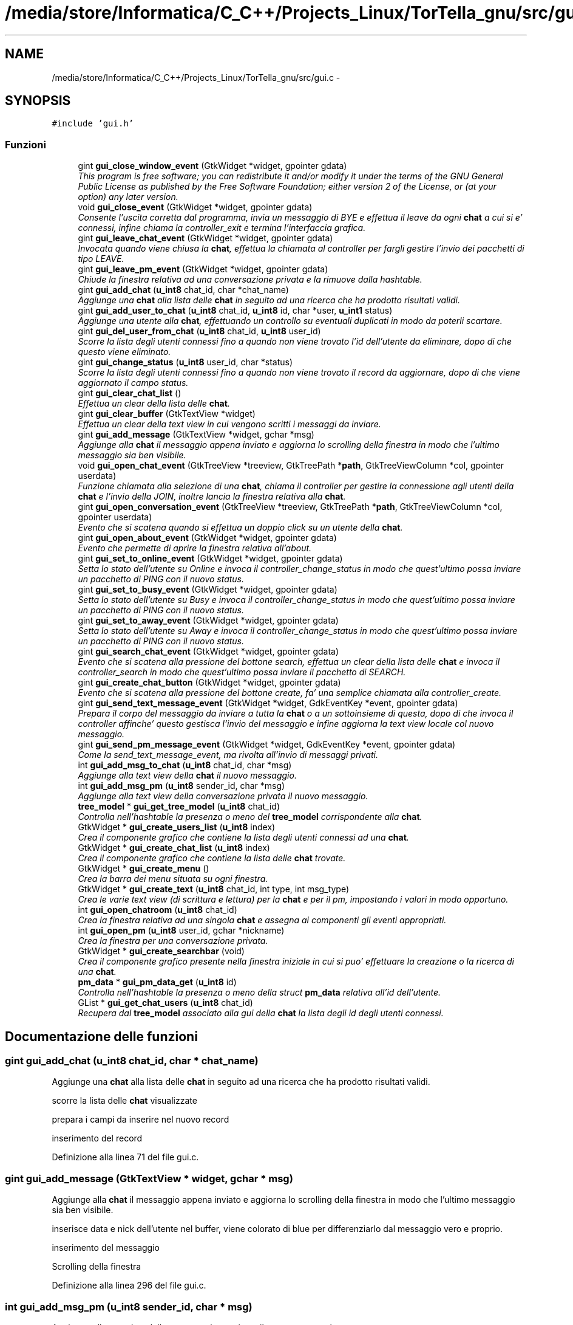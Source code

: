 .TH "/media/store/Informatica/C_C++/Projects_Linux/TorTella_gnu/src/gui.c" 3 "19 Jun 2008" "Version 0.1" "TorTella" \" -*- nroff -*-
.ad l
.nh
.SH NAME
/media/store/Informatica/C_C++/Projects_Linux/TorTella_gnu/src/gui.c \- 
.SH SYNOPSIS
.br
.PP
\fC#include 'gui.h'\fP
.br

.SS "Funzioni"

.in +1c
.ti -1c
.RI "gint \fBgui_close_window_event\fP (GtkWidget *widget, gpointer gdata)"
.br
.RI "\fIThis program is free software; you can redistribute it and/or modify it under the terms of the GNU General Public License as published by the Free Software Foundation; either version 2 of the License, or (at your option) any later version. \fP"
.ti -1c
.RI "void \fBgui_close_event\fP (GtkWidget *widget, gpointer gdata)"
.br
.RI "\fIConsente l'uscita corretta dal programma, invia un messaggio di BYE e effettua il leave da ogni \fBchat\fP a cui si e' connessi, infine chiama la controller_exit e termina l'interfaccia grafica. \fP"
.ti -1c
.RI "gint \fBgui_leave_chat_event\fP (GtkWidget *widget, gpointer gdata)"
.br
.RI "\fIInvocata quando viene chiusa la \fBchat\fP, effettua la chiamata al controller per fargli gestire l'invio dei pacchetti di tipo LEAVE. \fP"
.ti -1c
.RI "gint \fBgui_leave_pm_event\fP (GtkWidget *widget, gpointer gdata)"
.br
.RI "\fIChiude la finestra relativa ad una conversazione privata e la rimuove dalla hashtable. \fP"
.ti -1c
.RI "gint \fBgui_add_chat\fP (\fBu_int8\fP chat_id, char *chat_name)"
.br
.RI "\fIAggiunge una \fBchat\fP alla lista delle \fBchat\fP in seguito ad una ricerca che ha prodotto risultati validi. \fP"
.ti -1c
.RI "gint \fBgui_add_user_to_chat\fP (\fBu_int8\fP chat_id, \fBu_int8\fP id, char *user, \fBu_int1\fP status)"
.br
.RI "\fIAggiunge una utente alla \fBchat\fP, effettuando un controllo su eventuali duplicati in modo da poterli scartare. \fP"
.ti -1c
.RI "gint \fBgui_del_user_from_chat\fP (\fBu_int8\fP chat_id, \fBu_int8\fP user_id)"
.br
.RI "\fIScorre la lista degli utenti connessi fino a quando non viene trovato l'id dell'utente da eliminare, dopo di che questo viene eliminato. \fP"
.ti -1c
.RI "gint \fBgui_change_status\fP (\fBu_int8\fP user_id, char *status)"
.br
.RI "\fIScorre la lista degli utenti connessi fino a quando non viene trovato il record da aggiornare, dopo di che viene aggiornato il campo status. \fP"
.ti -1c
.RI "gint \fBgui_clear_chat_list\fP ()"
.br
.RI "\fIEffettua un clear della lista delle \fBchat\fP. \fP"
.ti -1c
.RI "gint \fBgui_clear_buffer\fP (GtkTextView *widget)"
.br
.RI "\fIEffettua un clear della text view in cui vengono scritti i messaggi da inviare. \fP"
.ti -1c
.RI "gint \fBgui_add_message\fP (GtkTextView *widget, gchar *msg)"
.br
.RI "\fIAggiunge alla \fBchat\fP il messaggio appena inviato e aggiorna lo scrolling della finestra in modo che l'ultimo messaggio sia ben visibile. \fP"
.ti -1c
.RI "void \fBgui_open_chat_event\fP (GtkTreeView *treeview, GtkTreePath *\fBpath\fP, GtkTreeViewColumn *col, gpointer userdata)"
.br
.RI "\fIFunzione chiamata alla selezione di una \fBchat\fP, chiama il controller per gestire la connessione agli utenti della \fBchat\fP e l'invio della JOIN, inoltre lancia la finestra relativa alla \fBchat\fP. \fP"
.ti -1c
.RI "gint \fBgui_open_conversation_event\fP (GtkTreeView *treeview, GtkTreePath *\fBpath\fP, GtkTreeViewColumn *col, gpointer userdata)"
.br
.RI "\fIEvento che si scatena quando si effettua un doppio click su un utente della \fBchat\fP. \fP"
.ti -1c
.RI "gint \fBgui_open_about_event\fP (GtkWidget *widget, gpointer gdata)"
.br
.RI "\fIEvento che permette di aprire la finestra relativa all'about. \fP"
.ti -1c
.RI "gint \fBgui_set_to_online_event\fP (GtkWidget *widget, gpointer gdata)"
.br
.RI "\fISetta lo stato dell'utente su Online e invoca il controller_change_status in modo che quest'ultimo possa inviare un pacchetto di PING con il nuovo status. \fP"
.ti -1c
.RI "gint \fBgui_set_to_busy_event\fP (GtkWidget *widget, gpointer gdata)"
.br
.RI "\fISetta lo stato dell'utente su Busy e invoca il controller_change_status in modo che quest'ultimo possa inviare un pacchetto di PING con il nuovo status. \fP"
.ti -1c
.RI "gint \fBgui_set_to_away_event\fP (GtkWidget *widget, gpointer gdata)"
.br
.RI "\fISetta lo stato dell'utente su Away e invoca il controller_change_status in modo che quest'ultimo possa inviare un pacchetto di PING con il nuovo status. \fP"
.ti -1c
.RI "gint \fBgui_search_chat_event\fP (GtkWidget *widget, gpointer gdata)"
.br
.RI "\fIEvento che si scatena alla pressione del bottone search, effettua un clear della lista delle \fBchat\fP e invoca il controller_search in modo che quest'ultimo possa inviare il pacchetto di SEARCH. \fP"
.ti -1c
.RI "gint \fBgui_create_chat_button\fP (GtkWidget *widget, gpointer gdata)"
.br
.RI "\fIEvento che si scatena alla pressione del bottone create, fa' una semplice chiamata alla controller_create. \fP"
.ti -1c
.RI "gint \fBgui_send_text_message_event\fP (GtkWidget *widget, GdkEventKey *event, gpointer gdata)"
.br
.RI "\fIPrepara il corpo del messaggio da inviare a tutta la \fBchat\fP o a un sottoinsieme di questa, dopo di che invoca il controller affinche' questo gestisca l'invio del messaggio e infine aggiorna la text view locale col nuovo messaggio. \fP"
.ti -1c
.RI "gint \fBgui_send_pm_message_event\fP (GtkWidget *widget, GdkEventKey *event, gpointer gdata)"
.br
.RI "\fICome la send_text_message_event, ma rivolta all'invio di messaggi privati. \fP"
.ti -1c
.RI "int \fBgui_add_msg_to_chat\fP (\fBu_int8\fP chat_id, char *msg)"
.br
.RI "\fIAggiunge alla text view della \fBchat\fP il nuovo messaggio. \fP"
.ti -1c
.RI "int \fBgui_add_msg_pm\fP (\fBu_int8\fP sender_id, char *msg)"
.br
.RI "\fIAggiunge alla text view della conversazione privata il nuovo messaggio. \fP"
.ti -1c
.RI "\fBtree_model\fP * \fBgui_get_tree_model\fP (\fBu_int8\fP chat_id)"
.br
.RI "\fIControlla nell'hashtable la presenza o meno del \fBtree_model\fP corrispondente alla \fBchat\fP. \fP"
.ti -1c
.RI "GtkWidget * \fBgui_create_users_list\fP (\fBu_int8\fP index)"
.br
.RI "\fICrea il componente grafico che contiene la lista degli utenti connessi ad una \fBchat\fP. \fP"
.ti -1c
.RI "GtkWidget * \fBgui_create_chat_list\fP (\fBu_int8\fP index)"
.br
.RI "\fICrea il componente grafico che contiene la lista delle \fBchat\fP trovate. \fP"
.ti -1c
.RI "GtkWidget * \fBgui_create_menu\fP ()"
.br
.RI "\fICrea la barra dei menu situata su ogni finestra. \fP"
.ti -1c
.RI "GtkWidget * \fBgui_create_text\fP (\fBu_int8\fP chat_id, int type, int msg_type)"
.br
.RI "\fICrea le varie text view (di scrittura e lettura) per la \fBchat\fP e per il pm, impostando i valori in modo opportuno. \fP"
.ti -1c
.RI "int \fBgui_open_chatroom\fP (\fBu_int8\fP chat_id)"
.br
.RI "\fICrea la finestra relativa ad una singola \fBchat\fP e assegna ai componenti gli eventi appropriati. \fP"
.ti -1c
.RI "int \fBgui_open_pm\fP (\fBu_int8\fP user_id, gchar *nickname)"
.br
.RI "\fICrea la finestra per una conversazione privata. \fP"
.ti -1c
.RI "GtkWidget * \fBgui_create_searchbar\fP (void)"
.br
.RI "\fICrea il componente grafico presente nella finestra iniziale in cui si puo' effettuare la creazione o la ricerca di una \fBchat\fP. \fP"
.ti -1c
.RI "\fBpm_data\fP * \fBgui_pm_data_get\fP (\fBu_int8\fP id)"
.br
.RI "\fIControlla nell'hashtable la presenza o meno della struct \fBpm_data\fP relativa all'id dell'utente. \fP"
.ti -1c
.RI "GList * \fBgui_get_chat_users\fP (\fBu_int8\fP chat_id)"
.br
.RI "\fIRecupera dal \fBtree_model\fP associato alla gui della \fBchat\fP la lista degli id degli utenti connessi. \fP"
.in -1c
.SH "Documentazione delle funzioni"
.PP 
.SS "gint gui_add_chat (\fBu_int8\fP chat_id, char * chat_name)"
.PP
Aggiunge una \fBchat\fP alla lista delle \fBchat\fP in seguito ad una ricerca che ha prodotto risultati validi. 
.PP

.PP
scorre la lista delle \fBchat\fP visualizzate
.PP
prepara i campi da inserire nel nuovo record
.PP
inserimento del record 
.PP
Definizione alla linea 71 del file gui.c.
.SS "gint gui_add_message (GtkTextView * widget, gchar * msg)"
.PP
Aggiunge alla \fBchat\fP il messaggio appena inviato e aggiorna lo scrolling della finestra in modo che l'ultimo messaggio sia ben visibile. 
.PP

.PP
inserisce data e nick dell'utente nel buffer, viene colorato di blue per differenziarlo dal messaggio vero e proprio.
.PP
inserimento del messaggio
.PP
Scrolling della finestra 
.PP
Definizione alla linea 296 del file gui.c.
.SS "int gui_add_msg_pm (\fBu_int8\fP sender_id, char * msg)"
.PP
Aggiunge alla text view della conversazione privata il nuovo messaggio. 
.PP

.PP
apertura della nuova conversazione privata nel caso questa non sia gia' presente 
.PP
Definizione alla linea 578 del file gui.c.
.SS "int gui_add_msg_to_chat (\fBu_int8\fP chat_id, char * msg)"
.PP
Aggiunge alla text view della \fBchat\fP il nuovo messaggio. 
.PP
Definizione alla linea 566 del file gui.c.
.SS "gint gui_add_user_to_chat (\fBu_int8\fP chat_id, \fBu_int8\fP id, char * user, \fBu_int1\fP status)"
.PP
Aggiunge una utente alla \fBchat\fP, effettuando un controllo su eventuali duplicati in modo da poterli scartare. 
.PP

.PP
controlla che sia presente almeno un utente
.PP
ciclo su tutti i record della lista
.PP
controllo che l'id non sia gia' presente
.PP
inserimento del nuovo record
.PP
nel caso non siano presenti altri utenti l'iteratore non e' valido, quindi si inserisce il primo record 
.PP
Definizione alla linea 107 del file gui.c.
.SS "gint gui_change_status (\fBu_int8\fP user_id, char * status)"
.PP
Scorre la lista degli utenti connessi fino a quando non viene trovato il record da aggiornare, dopo di che viene aggiornato il campo status. 
.PP

.PP
posizionamento dell'iteratore al primo record e successivo scorrimento della lista
.PP
trovato l'utente si aggiorna il campo status 
.PP
Definizione alla linea 233 del file gui.c.
.SS "gint gui_clear_buffer (GtkTextView * widget)"
.PP
Effettua un clear della text view in cui vengono scritti i messaggi da inviare. 
.PP
Viene invocata ogni volta che viene inviato un messaggio. 
.PP
Definizione alla linea 284 del file gui.c.
.SS "gint gui_clear_chat_list ()"
.PP
Effettua un clear della lista delle \fBchat\fP. 
.PP
Definizione alla linea 274 del file gui.c.
.SS "void gui_close_event (GtkWidget * widget, gpointer gdata)"
.PP
Consente l'uscita corretta dal programma, invia un messaggio di BYE e effettua il leave da ogni \fBchat\fP a cui si e' connessi, infine chiama la controller_exit e termina l'interfaccia grafica. 
.PP
Definizione alla linea 32 del file gui.c.
.SS "gint gui_close_window_event (GtkWidget * widget, gpointer gdata)"
.PP
This program is free software; you can redistribute it and/or modify it under the terms of the GNU General Public License as published by the Free Software Foundation; either version 2 of the License, or (at your option) any later version. 
.PP
FUNZIONI PER LA CREAZIONE DELLE GUI.
.PP
This program is distributed in the hope that it will be useful, but WITHOUT ANY WARRANTY; without even the implied warranty of MERCHANTABILITY or FITNESS FOR A PARTICULAR PURPOSE. See the GNU Library General Public License for more details.
.PP
You should have received a copy of the GNU General Public License along with this program; if not, write to the Free Software Foundation, Inc., 51 Franklin Street, Fifth Floor Boston, MA 02110-1301, USA Provoca la semplice chiusura di una finestra 
.PP
Definizione alla linea 22 del file gui.c.
.SS "gint gui_create_chat_button (GtkWidget * widget, gpointer gdata)"
.PP
Evento che si scatena alla pressione del bottone create, fa' una semplice chiamata alla controller_create. 
.PP
Definizione alla linea 457 del file gui.c.
.SS "GtkWidget* gui_create_chat_list (\fBu_int8\fP index)"
.PP
Crea il componente grafico che contiene la lista delle \fBchat\fP trovate. 
.PP

.PP
crea una nuova scrolled window con lo scrolling abilitato solo se necessario
.PP
Definizione della tree view e dei sotto componenti
.PP
evento che si scatena al doppio click su un record della lista 
.PP
Definizione alla linea 671 del file gui.c.
.SS "GtkWidget* gui_create_menu (void)"
.PP
Crea la barra dei menu situata su ogni finestra. 
.PP
(File -- Status -- Help). 
.PP
-- Crea la menu bar --
.PP
---------------- Crea File menu items ------------------
.PP
-- Crea File submenu --
.PP
-- Crea un NEW menu item da collocare nel File submenu --
.PP
-- Crea un OPEN menu item da collocare nel File submenu --
.PP
-- Crea un Exit menu item da collocare nel File submenu --
.PP
---------------- Fine dichiarazione File menu ----------------
.PP
---------------- Crea Edit menu items --------------------
.PP
-- Crea submenu --
.PP
-- Crea Online menu item da collocare in Stato submenu --
.PP
-- Crea Busy menu item da collocare in Stato submenu --
.PP
-- Crea Away menu item da collocare in Stato submenu --
.PP
---------------- Fine dichiarazione Edit menu ----------------
.PP
---------------- Start Help menu ----------------
.PP
-- Crea Help submenu --
.PP
-- Crea About menu item da collocare in Help submenu --
.PP
---------------- Fine Help menu ---------------- 
.PP
Definizione alla linea 708 del file gui.c.
.SS "GtkWidget* gui_create_searchbar (void)"
.PP
Crea il componente grafico presente nella finestra iniziale in cui si puo' effettuare la creazione o la ricerca di una \fBchat\fP. 
.PP
Definizione alla linea 985 del file gui.c.
.SS "GtkWidget* gui_create_text (\fBu_int8\fP chat_id, int type, int msg_type)"
.PP
Crea le varie text view (di scrittura e lettura) per la \fBchat\fP e per il pm, impostando i valori in modo opportuno. 
.PP

.PP
creazione della scrolled window
.PP
da qui parte la differenziazione tra le text view relative alla \fBchat\fP e al pm con i relativi eventi, che si scatenano alla pressione di un tasto 
.PP
Definizione alla linea 795 del file gui.c.
.SS "GtkWidget* gui_create_users_list (\fBu_int8\fP index)"
.PP
Crea il componente grafico che contiene la lista degli utenti connessi ad una \fBchat\fP. 
.PP

.PP
crea una nuova scrolled window con lo scrolling abilitato solo se necessario
.PP
Definizione della tree view e dei sotto componenti
.PP
modalita' di selezione dei record della lista
.PP
evento che si scatena al doppio click su un record della lista 
.PP
Definizione alla linea 616 del file gui.c.
.SS "gint gui_del_user_from_chat (\fBu_int8\fP chat_id, \fBu_int8\fP user_id)"
.PP
Scorre la lista degli utenti connessi fino a quando non viene trovato l'id dell'utente da eliminare, dopo di che questo viene eliminato. 
.PP

.PP
posizionamento dell'iteratore al primo record e successivo scorrimento della lista
.PP
se l'utente e' presente lo si rimuove dalla lista 
.PP
Definizione alla linea 195 del file gui.c.
.SS "GList* gui_get_chat_users (\fBu_int8\fP chat_id)"
.PP
Recupera dal \fBtree_model\fP associato alla gui della \fBchat\fP la lista degli id degli utenti connessi. 
.PP
Definizione alla linea 1026 del file gui.c.
.SS "\fBtree_model\fP* gui_get_tree_model (\fBu_int8\fP chat_id)"
.PP
Controlla nell'hashtable la presenza o meno del \fBtree_model\fP corrispondente alla \fBchat\fP. 
.PP

.PP
PROVA 
.PP
Definizione alla linea 606 del file gui.c.
.SS "gint gui_leave_chat_event (GtkWidget * widget, gpointer gdata)"
.PP
Invocata quando viene chiusa la \fBchat\fP, effettua la chiamata al controller per fargli gestire l'invio dei pacchetti di tipo LEAVE. 
.PP
Definizione alla linea 44 del file gui.c.
.SS "gint gui_leave_pm_event (GtkWidget * widget, gpointer gdata)"
.PP
Chiude la finestra relativa ad una conversazione privata e la rimuove dalla hashtable. 
.PP
Definizione alla linea 56 del file gui.c.
.SS "gint gui_open_about_event (GtkWidget * widget, gpointer gdata)"
.PP
Evento che permette di aprire la finestra relativa all'about. 
.PP
Definizione alla linea 388 del file gui.c.
.SS "void gui_open_chat_event (GtkTreeView * treeview, GtkTreePath * path, GtkTreeViewColumn * col, gpointer userdata)"
.PP
Funzione chiamata alla selezione di una \fBchat\fP, chiama il controller per gestire la connessione agli utenti della \fBchat\fP e l'invio della JOIN, inoltre lancia la finestra relativa alla \fBchat\fP. 
.PP
Definizione alla linea 329 del file gui.c.
.SS "int gui_open_chatroom (\fBu_int8\fP chat_id)"
.PP
Crea la finestra relativa ad una singola \fBchat\fP e assegna ai componenti gli eventi appropriati. 
.PP

.PP
Crea i vari componenti
.PP
aggiunge i vari componenti ai box
.PP
aggiunge il vbox alla finestra principale
.PP
setta le caratteristiche della finestra
.PP
-- Display the widgets --
.PP
evento che si scatena alla chiusura della finestra 
.PP
Definizione alla linea 860 del file gui.c.
.SS "gint gui_open_conversation_event (GtkTreeView * treeview, GtkTreePath * path, GtkTreeViewColumn * col, gpointer userdata)"
.PP
Evento che si scatena quando si effettua un doppio click su un utente della \fBchat\fP. 
.PP
Permette di aprire una nuova finestra per una conversazione privata. 
.PP
Definizione alla linea 358 del file gui.c.
.SS "int gui_open_pm (\fBu_int8\fP user_id, gchar * nickname)"
.PP
Crea la finestra per una conversazione privata. 
.PP

.PP
-- Crea la nuova finestra e i vari componenti --
.PP
-- Aggiunge i componenti ai box --
.PP
-- Setta le caratteristiche della finestra --
.PP
-- evento che si scatena alla chiusura della finestra -- 
.PP
Definizione alla linea 928 del file gui.c.
.SS "\fBpm_data\fP* gui_pm_data_get (\fBu_int8\fP id)"
.PP
Controlla nell'hashtable la presenza o meno della struct \fBpm_data\fP relativa all'id dell'utente. 
.PP
Definizione alla linea 1015 del file gui.c.
.SS "gint gui_search_chat_event (GtkWidget * widget, gpointer gdata)"
.PP
Evento che si scatena alla pressione del bottone search, effettua un clear della lista delle \fBchat\fP e invoca il controller_search in modo che quest'ultimo possa inviare il pacchetto di SEARCH. 
.PP
Definizione alla linea 445 del file gui.c.
.SS "gint gui_send_pm_message_event (GtkWidget * widget, GdkEventKey * event, gpointer gdata)"
.PP
Come la send_text_message_event, ma rivolta all'invio di messaggi privati. 
.PP

.PP
se e' stato premuto il tasto invio, si sta inviando un messaggio
.PP
testo del messaggio contenuto nella text view
.PP
invio del messaggio tramite il controller
.PP
clear del buffer e preparazione del messaggio da aggiungere sulla gui 
.PP
Definizione alla linea 536 del file gui.c.
.SS "gint gui_send_text_message_event (GtkWidget * widget, GdkEventKey * event, gpointer gdata)"
.PP
Prepara il corpo del messaggio da inviare a tutta la \fBchat\fP o a un sottoinsieme di questa, dopo di che invoca il controller affinche' questo gestisca l'invio del messaggio e infine aggiorna la text view locale col nuovo messaggio. 
.PP

.PP
se e' stato premuto il tasto invio, si sta inviando un messaggio
.PP
testo del messaggio contenuto nella text view
.PP
Invio del messaggio ad un sottoinsieme di utenti
.PP
elenco degli utenti selezionati
.PP
si setta l'iteratore al primo record della lista
.PP
si scorre la lista degli utenti della \fBchat\fP e si confronta con gli utenti selezionati
.PP
Aggiungi alla lista di utenti a cui e' rivolto il messaggio
.PP
invio del messaggio tramite il controller
.PP
clear del buffer e preparazione del messaggio da aggiungere sulla gui
.PP
Fine dell'invio ad un sottoinsieme di utenti
.PP
invio del messaggio tramite il controller
.PP
clear del buffer e preparazione del messaggio da aggiungere sulla gui 
.PP
Definizione alla linea 466 del file gui.c.
.SS "gint gui_set_to_away_event (GtkWidget * widget, gpointer gdata)"
.PP
Setta lo stato dell'utente su Away e invoca il controller_change_status in modo che quest'ultimo possa inviare un pacchetto di PING con il nuovo status. 
.PP
Definizione alla linea 433 del file gui.c.
.SS "gint gui_set_to_busy_event (GtkWidget * widget, gpointer gdata)"
.PP
Setta lo stato dell'utente su Busy e invoca il controller_change_status in modo che quest'ultimo possa inviare un pacchetto di PING con il nuovo status. 
.PP
Definizione alla linea 422 del file gui.c.
.SS "gint gui_set_to_online_event (GtkWidget * widget, gpointer gdata)"
.PP
Setta lo stato dell'utente su Online e invoca il controller_change_status in modo che quest'ultimo possa inviare un pacchetto di PING con il nuovo status. 
.PP
Definizione alla linea 411 del file gui.c.
.SH "Autore"
.PP 
Generato automaticamente da Doxygen per TorTella a partire dal codice sorgente.
